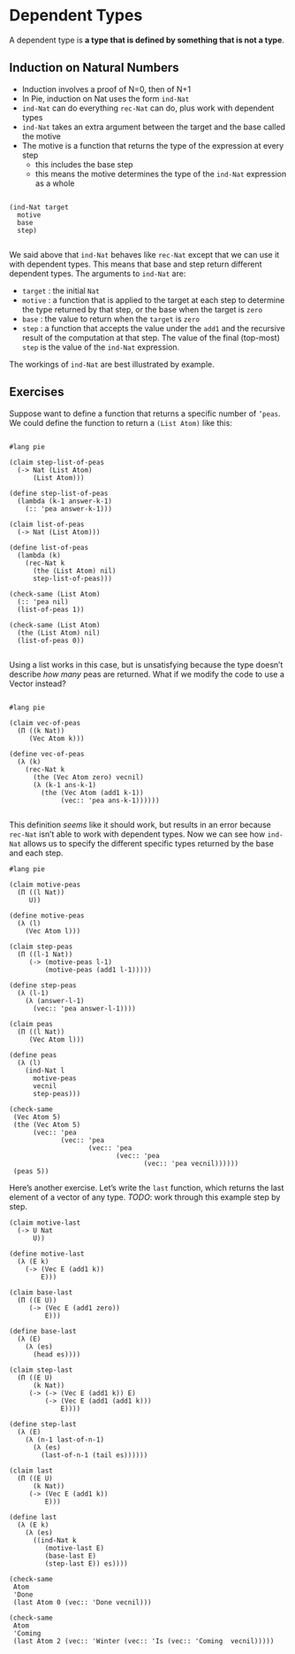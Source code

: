 * Dependent Types
A dependent type is *a type that is defined by something that is not a type*.

** Induction on Natural Numbers
 - Induction involves a proof of N=0, then of N+1
 - In Pie, induction on Nat uses the form =ind-Nat=
 - =ind-Nat= can do everything =rec-Nat= can do, plus work with dependent types
 - =ind-Nat= takes an extra argument between the target and the base called the motive
 - The motive is a function that returns the type of the expression at every step
   - this includes the base step
   - this means the motive determines the type of the =ind-Nat= expression as a whole

#+begin_example

(ind-Nat target
  motive
  base
  step)

#+end_example

We said above that =ind-Nat= behaves like =rec-Nat= except that we can use it
with dependent types. This means that base and step return different dependent
types. The arguments to =ind-Nat= are:

- =target= : the initial =Nat=
- =motive= : a function that is applied to the target at each step to
  determine the type returned by that step, or the base when the
  target is =zero=
- =base= : the value to return when the =target= is =zero=
- =step= : a function that accepts the value under the =add1= and the
  recursive result of the computation at that step. The value of the
  final (top-most) =step= is the value of the =ind-Nat= expression.

The workings of =ind-Nat= are best illustrated by example.

** Exercises

Suppose want to define a function that returns a specific number of =’peas=. We
could define the function to return a =(List Atom)= like this:

#+begin_src racket :tangle list-of-peas.rkt :lang pie

#lang pie

(claim step-list-of-peas
  (-> Nat (List Atom)
      (List Atom)))

(define step-list-of-peas
  (lambda (k-1 answer-k-1)
    (:: 'pea answer-k-1)))

(claim list-of-peas
  (-> Nat (List Atom)))

(define list-of-peas
  (lambda (k)
    (rec-Nat k
      (the (List Atom) nil)
      step-list-of-peas)))

(check-same (List Atom)
  (:: 'pea nil)
  (list-of-peas 1))

(check-same (List Atom)
  (the (List Atom) nil)
  (list-of-peas 0))

#+end_src

Using a list works in this case, but is unsatisfying because the type doesn’t
describe /how many/ peas are returned. What if we modify the code to use a
Vector instead?

#+begin_src racket :tangle failed-attempt.rkt :lang pie

#lang pie

(claim vec-of-peas
  (Π ((k Nat))
     (Vec Atom k)))

(define vec-of-peas
  (λ (k)
    (rec-Nat k
      (the (Vec Atom zero) vecnil)
      (λ (k-1 ans-k-1)
        (the (Vec Atom (add1 k-1))
             (vec:: 'pea ans-k-1))))))

#+end_src

This definition /seems/ like it should work, but results in an error because
=rec-Nat= isn’t able to work with dependent types. Now we can see how =ind-Nat=
allows us to specify the different specific types returned by the base and each
step.

#+begin_src racket :tangle yes :lang pie
  #lang pie

  (claim motive-peas
    (Π ((l Nat))
       U))

  (define motive-peas
    (λ (l)
      (Vec Atom l)))

  (claim step-peas
    (Π ((l-1 Nat))
       (-> (motive-peas l-1)
           (motive-peas (add1 l-1)))))

  (define step-peas
    (λ (l-1)
      (λ (answer-l-1)
        (vec:: 'pea answer-l-1))))

  (claim peas
    (Π ((l Nat))
       (Vec Atom l)))

  (define peas
    (λ (l)
      (ind-Nat l
        motive-peas
        vecnil
        step-peas)))

  (check-same
   (Vec Atom 5)
   (the (Vec Atom 5)
        (vec:: 'pea
               (vec:: 'pea
                      (vec:: 'pea
                             (vec:: 'pea
                                    (vec:: 'pea vecnil))))))
   (peas 5))
#+end_src

Here’s another exercise. Let’s write the =last= function, which returns the last
element of a vector of any type. /TODO/: work through this example step by step.

#+begin_src racket :lang pie :tangle yes
  (claim motive-last
    (-> U Nat
        U))

  (define motive-last
    (λ (E k)
      (-> (Vec E (add1 k))
          E)))

  (claim base-last
    (Π ((E U))
       (-> (Vec E (add1 zero))
           E)))

  (define base-last
    (λ (E)
      (λ (es)
        (head es))))

  (claim step-last
    (Π ((E U)
        (k Nat))
       (-> (-> (Vec E (add1 k)) E)
           (-> (Vec E (add1 (add1 k)))
               E))))

  (define step-last
    (λ (E)
      (λ (n-1 last-of-n-1)
        (λ (es)
          (last-of-n-1 (tail es))))))

  (claim last
    (Π ((E U)
        (k Nat))
       (-> (Vec E (add1 k))
           E)))

  (define last
    (λ (E k)
      (λ (es)
        ((ind-Nat k
           (motive-last E)
           (base-last E)
           (step-last E)) es))))

  (check-same
   Atom
   'Done
   (last Atom 0 (vec:: 'Done vecnil)))

  (check-same
   Atom
   'Coming
   (last Atom 2 (vec:: 'Winter (vec:: 'Is (vec:: 'Coming  vecnil)))))
#+end_src
